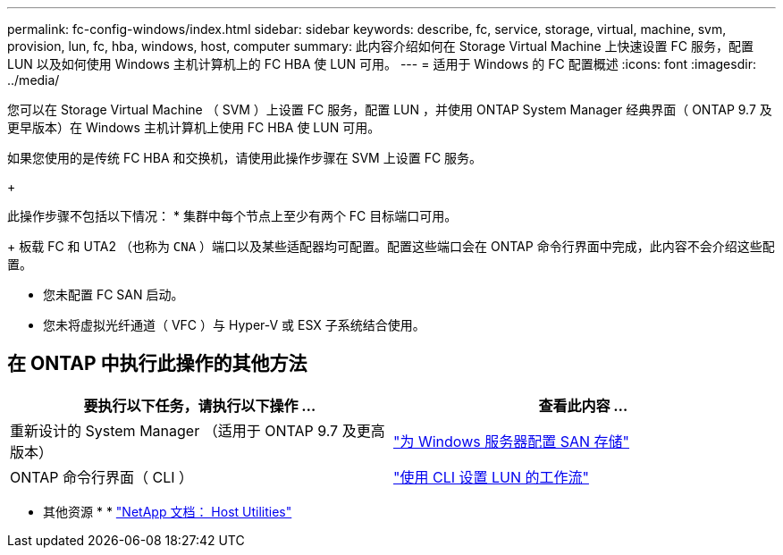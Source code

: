 ---
permalink: fc-config-windows/index.html 
sidebar: sidebar 
keywords: describe, fc, service, storage, virtual, machine, svm, provision, lun, fc, hba, windows, host, computer 
summary: 此内容介绍如何在 Storage Virtual Machine 上快速设置 FC 服务，配置 LUN 以及如何使用 Windows 主机计算机上的 FC HBA 使 LUN 可用。 
---
= 适用于 Windows 的 FC 配置概述
:icons: font
:imagesdir: ../media/


[role="lead"]
您可以在 Storage Virtual Machine （ SVM ）上设置 FC 服务，配置 LUN ，并使用 ONTAP System Manager 经典界面（ ONTAP 9.7 及更早版本）在 Windows 主机计算机上使用 FC HBA 使 LUN 可用。

如果您使用的是传统 FC HBA 和交换机，请使用此操作步骤在 SVM 上设置 FC 服务。

+

此操作步骤不包括以下情况： * 集群中每个节点上至少有两个 FC 目标端口可用。

+ 板载 FC 和 UTA2 （也称为 `CNA` ）端口以及某些适配器均可配置。配置这些端口会在 ONTAP 命令行界面中完成，此内容不会介绍这些配置。

* 您未配置 FC SAN 启动。
* 您未将虚拟光纤通道（ VFC ）与 Hyper-V 或 ESX 子系统结合使用。




== 在 ONTAP 中执行此操作的其他方法

[cols="2"]
|===
| 要执行以下任务，请执行以下操作 ... | 查看此内容 ... 


| 重新设计的 System Manager （适用于 ONTAP 9.7 及更高版本） | link:https://docs.netapp.com/us-en/ontap/task_san_provision_windows.html["为 Windows 服务器配置 SAN 存储"^] 


| ONTAP 命令行界面（ CLI ） | link:https://docs.netapp.com/us-en/ontap/san-admin/lun-setup-workflow-concept.html["使用 CLI 设置 LUN 的工作流"^] 
|===
* 其他资源 * * https://docs.netapp.com/us-en/ontap-sanhost/index.html["NetApp 文档： Host Utilities"^]

